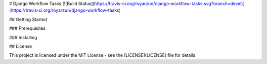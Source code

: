 # Django Workflow Tasks [![Build Status](https://travis-ci.org/royarzun/django-workflow-tasks.svg?branch=devel)](https://travis-ci.org/royarzun/django-workflow-tasks)

## Getting Started


### Prerequisites


### Installing


## License

This project is licensed under the MIT License - see the [LICENSE](LICENSE) file for details
